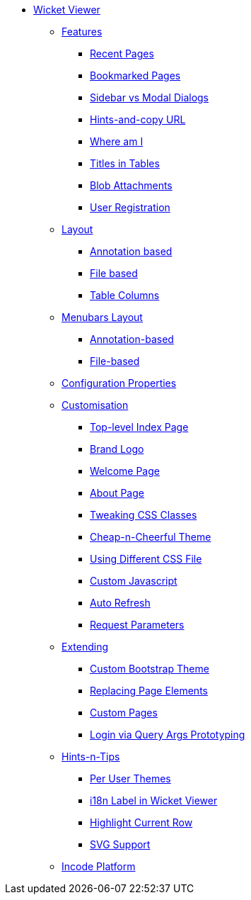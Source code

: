* xref:about.adoc[Wicket Viewer]

** xref:features.adoc[Features]
*** xref:features/recent-pages.adoc[Recent Pages]
*** xref:features/bookmarked-pages.adoc[Bookmarked Pages]
*** xref:features/sidebar-vs-modal-dialogs.adoc[Sidebar vs Modal Dialogs]
*** xref:features/hints-and-copy-url.adoc[Hints-and-copy URL]
*** xref:features/where-am-i.adoc[Where am I]
*** xref:features/titles-in-tables.adoc[Titles in Tables]
*** xref:features/blob-attachments.adoc[Blob Attachments]
*** xref:features/user-registration.adoc[User Registration]



** xref:layout.adoc[Layout]
*** xref:layout/annotation-based.adoc[Annotation based]
*** xref:layout/file-based.adoc[File based]
*** xref:layout/table-columns.adoc[Table Columns]



** xref:menubars-layout.adoc[Menubars Layout]
*** xref:menubars-layout/annotation-based.adoc[Annotation-based]
*** xref:menubars-layout/file-based.adoc[File-based]



** xref:configuration-properties.adoc[Configuration Properties]



** xref:customisation.adoc[Customisation]
*** xref:customisation/top-level-index-page.adoc[Top-level Index Page]
*** xref:customisation/brand-logo.adoc[Brand Logo]
*** xref:customisation/welcome-page.adoc[Welcome Page]
*** xref:customisation/about-page.adoc[About Page]
*** xref:customisation/tweaking-css-classes.adoc[Tweaking CSS Classes]
*** xref:customisation/cheap-n-cheerful-theme.adoc[Cheap-n-Cheerful Theme]
*** xref:customisation/using-different-css-file.adoc[Using Different CSS File]
*** xref:customisation/custom-javascript.adoc[Custom Javascript]
*** xref:customisation/auto-refresh.adoc[Auto Refresh]
*** xref:customisation/request-parameters.adoc[Request Parameters]



** xref:extending.adoc[Extending]
*** xref:extending/custom-bootstrap-theme.adoc[Custom Bootstrap Theme]
*** xref:extending/replacing-page-elements.adoc[Replacing Page Elements]
*** xref:extending/custom-pages.adoc[Custom Pages]
*** xref:extending/login-via-query-args-prototyping.adoc[Login via Query Args Prototyping]



** xref:hints-and-tips.adoc[Hints-n-Tips]
*** xref:hints-and-tips/per-user-themes.adoc[Per User Themes]
*** xref:hints-and-tips/i18n-label-in-wicket-viewer.adoc[i18n Label in Wicket Viewer]
*** xref:hints-and-tips/highlight-current-row.adoc[Highlight Current Row]
*** xref:hints-and-tips/svg-support.adoc[SVG Support]



** xref:incode-platform.adoc[Incode Platform]



